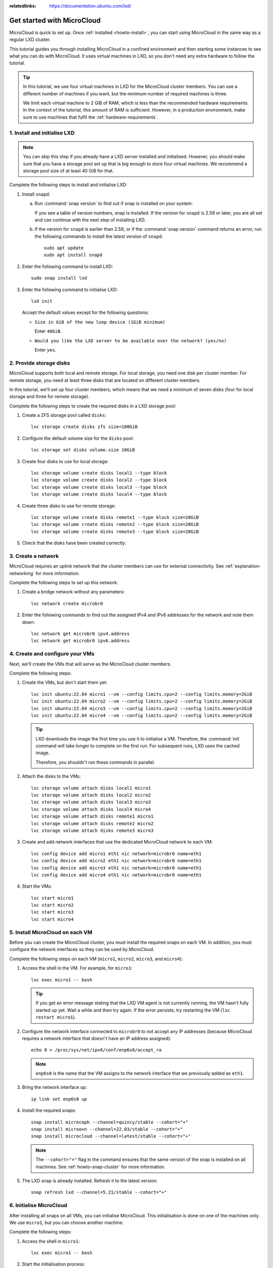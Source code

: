 :relatedlinks: https://documentation.ubuntu.com/lxd/

.. _get-started:

Get started with MicroCloud
===========================

.. youtube:: https://www.youtube.com/watch?v=iWZYUU8lX5A

MicroCloud is quick to set up.
Once :ref:`installed <howto-install>`, you can start using MicroCloud in the same way as a regular LXD cluster.

This tutorial guides you through installing MicroCloud in a confined environment and then starting some instances to see what you can do with MicroCloud.
It uses virtual machines in LXD, so you don't need any extra hardware to follow the tutorial.

.. tip::
   In this tutorial, we use four virtual machines in LXD for the MicroCloud cluster members.
   You can use a different number of machines if you want, but the minimum number of required machines is three.

   We limit each virtual machine to 2 GiB of RAM, which is less than the recommended hardware requirements.
   In the context of the tutorial, this amount of RAM is sufficient.
   However, in a production environment, make sure to use machines that fulfil the :ref:`hardware-requirements`.

1. Install and initialise LXD
-----------------------------

.. note::
   You can skip this step if you already have a LXD server installed and initialised.
   However, you should make sure that you have a storage pool set up that is big enough to store four virtual machines.
   We recommend a storage pool size of at least 40 GiB for that.

Complete the following steps to install and initialise LXD:

1. Install ``snapd``:

   a. Run :command:`snap version` to find out if snap is installed on your system:

      .. terminal::
         :input: snap version

         snap    2.59.4
         snapd   2.59.4
         series  16
         ubuntu  22.04
         kernel  5.15.0-73-generic

      If you see a table of version numbers, snap is installed.
      If the version for ``snapd`` is 2.59 or later, you are all set and can continue with the next step of installing LXD.
   #. If the version for ``snapd`` is earlier than 2.59, or if the :command:`snap version` command returns an error, run the following commands to install the latest version of ``snapd``::

        sudo apt update
        sudo apt install snapd

#. Enter the following command to install LXD::

     sudo snap install lxd

#. Enter the following command to initialise LXD::

     lxd init

   Accept the default values except for the following questions:

   - ``Size in GiB of the new loop device (1GiB minimum)``

     Enter ``40GiB``.
   - ``Would you like the LXD server to be available over the network? (yes/no)``

     Enter ``yes``.

2. Provide storage disks
------------------------

MicroCloud supports both local and remote storage.
For local storage, you need one disk per cluster member.
For remote storage, you need at least three disks that are located on different cluster members.

In this tutorial, we'll set up four cluster members, which means that we need a minimum of seven disks (four for local storage and three for remote storage).

Complete the following steps to create the required disks in a LXD storage pool:

1. Create a ZFS storage pool called ``disks``::

     lxc storage create disks zfs size=100GiB

#. Configure the default volume size for the ``disks`` pool::

     lxc storage set disks volume.size 10GiB

#. Create four disks to use for local storage::

     lxc storage volume create disks local1 --type block
     lxc storage volume create disks local2 --type block
     lxc storage volume create disks local3 --type block
     lxc storage volume create disks local4 --type block

#. Create three disks to use for remote storage::

     lxc storage volume create disks remote1 --type block size=20GiB
     lxc storage volume create disks remote2 --type block size=20GiB
     lxc storage volume create disks remote3 --type block size=20GiB

#. Check that the disks have been created correctly:

   .. terminal::
      :input: lxc storage volume list disks
      :user: root
      :host: micro1

      +--------+---------+-------------+--------------+---------+
      |  TYPE  |  NAME   | DESCRIPTION | CONTENT-TYPE | USED BY |
      +--------+---------+-------------+--------------+---------+
      | custom | local1  |             | block        | 0       |
      +--------+---------+-------------+--------------+---------+
      | custom | local2  |             | block        | 0       |
      +--------+---------+-------------+--------------+---------+
      | custom | local3  |             | block        | 0       |
      +--------+---------+-------------+--------------+---------+
      | custom | local4  |             | block        | 0       |
      +--------+---------+-------------+--------------+---------+
      | custom | remote1 |             | block        | 0       |
      +--------+---------+-------------+--------------+---------+
      | custom | remote2 |             | block        | 0       |
      +--------+---------+-------------+--------------+---------+
      | custom | remote3 |             | block        | 0       |
      +--------+---------+-------------+--------------+---------+

3. Create a network
-------------------

MicroCloud requires an uplink network that the cluster members can use for external connectivity.
See :ref:`explanation-networking` for more information.

Complete the following steps to set up this network:

1. Create a bridge network without any parameters::

     lxc network create microbr0

#. Enter the following commands to find out the assigned IPv4 and IPv6 addresses for the network and note them down::

     lxc network get microbr0 ipv4.address
     lxc network get microbr0 ipv6.address

4. Create and configure your VMs
--------------------------------

Next, we'll create the VMs that will serve as the MicroCloud cluster members.

Complete the following steps:

1. Create the VMs, but don't start them yet::

     lxc init ubuntu:22.04 micro1 --vm --config limits.cpu=2 --config limits.memory=2GiB
     lxc init ubuntu:22.04 micro2 --vm --config limits.cpu=2 --config limits.memory=2GiB
     lxc init ubuntu:22.04 micro3 --vm --config limits.cpu=2 --config limits.memory=2GiB
     lxc init ubuntu:22.04 micro4 --vm --config limits.cpu=2 --config limits.memory=2GiB

   .. tip::
      LXD downloads the image the first time you use it to initialise a VM.
      Therefore, the :command:`init` command will take longer to complete on the first run.
      For subsequent runs, LXD uses the cached image.

      Therefore, you shouldn't run these commands in parallel.

#. Attach the disks to the VMs::

     lxc storage volume attach disks local1 micro1
     lxc storage volume attach disks local2 micro2
     lxc storage volume attach disks local3 micro3
     lxc storage volume attach disks local4 micro4
     lxc storage volume attach disks remote1 micro1
     lxc storage volume attach disks remote2 micro2
     lxc storage volume attach disks remote3 micro3

#. Create and add network interfaces that use the dedicated MicroCloud network to each VM::

     lxc config device add micro1 eth1 nic network=microbr0 name=eth1
     lxc config device add micro2 eth1 nic network=microbr0 name=eth1
     lxc config device add micro3 eth1 nic network=microbr0 name=eth1
     lxc config device add micro4 eth1 nic network=microbr0 name=eth1

#. Start the VMs::

     lxc start micro1
     lxc start micro2
     lxc start micro3
     lxc start micro4

5. Install MicroCloud on each VM
--------------------------------

Before you can create the MicroCloud cluster, you must install the required snaps on each VM.
In addition, you must configure the network interfaces so they can be used by MicroCloud.

Complete the following steps on each VM (``micro1``, ``micro2``, ``micro3``, and ``micro4``):

1. Access the shell in the VM.
   For example, for ``micro1``::

     lxc exec micro1 -- bash

   .. tip::
      If you get an error message stating that the LXD VM agent is not currently running, the VM hasn't fully started up yet.
      Wait a while and then try again.
      If the error persists, try restarting the VM (``lxc restart micro1``).
#. Configure the network interface connected to ``microbr0`` to not accept any IP addresses (because MicroCloud requires a network interface that doesn't have an IP address assigned)::

     echo 0 > /proc/sys/net/ipv6/conf/enp6s0/accept_ra

   .. note::
      ``enp6s0`` is the name that the VM assigns to the network interface that we previously added as ``eth1``.

#. Bring the network interface up::

     ip link set enp6s0 up

#. Install the required snaps::

     snap install microceph --channel=quincy/stable --cohort="+"
     snap install microovn --channel=22.03/stable --cohort="+"
     snap install microcloud --channel=latest/stable --cohort="+"

   .. note::
      The ``--cohort="+"`` flag in the command ensures that the same version of the snap is installed on all machines.
      See :ref:`howto-snap-cluster` for more information.

#. The LXD snap is already installed.
   Refresh it to the latest version::

     snap refresh lxd --channel=5.21/stable --cohort="+"

6. Initialise MicroCloud
------------------------

After installing all snaps on all VMs, you can initialise MicroCloud.
This initialisation is done on one of the machines only.
We use ``micro1``, but you can choose another machine.

Complete the following steps:

1. Access the shell in ``micro1``::

     lxc exec micro1 -- bash

#. Start the initialisation process::

     microcloud init

   .. tip::
      In this tutorial, we initialise MicroCloud interactively.
      Alternatively, you can use a preseed file for :ref:`howto-initialise-preseed`.

#. Answer the questions:

   a. As the address for MicroCloud's internal traffic, select the listed IPv4 address.
   #. Select ``yes`` to limit the search for other MicroCloud servers to the local subnet.
   #. Select all listed servers (these should be ``micro2``, ``micro3``, and ``micro4``).
   #. Select ``yes`` to set up local storage.
   #. Select the listed local disks (``local1``, ``local2``, ``local3``, and ``local4``).

      .. tip::
         Type ``local`` to display only the local disks.
         The table is filtered by the characters that you type.

   #. You don't need to wipe any disks (because we just created them).
   #. Select ``yes`` to set up distributed storage.
   #. Select ``yes`` to confirm that there are fewer disks available than machines.
   #. Select all listed disks (these should be ``remote1``, ``remote2``, and ``remote3``).
   #. You don't need to wipe any disks (because we just created them).
   #. Select ``yes`` to optionally configure the CephFS distributed file system.
   #. Select ``yes`` to configure distributed networking.
   #. Select all listed network interfaces (these should be ``enp6s0`` on the four different VMs).
   #. Specify the IPv4 address that you noted down for your ``microbr0`` network as the IPv4 gateway.
   #. Specify an IPv4 address in the address range as the first IPv4 address.
      For example, if your IPv4 gateway is ``192.0.2.1/24``, the first address could be ``192.0.2.100``.
   #. Specify a higher IPv4 address in the range as the last IPv4 address.
      As we're setting up four machines only, the range must contain a minimum of four addresses, but setting up a bigger range is more fail-safe.
      For example, if your IPv4 gateway is ``192.0.2.1/24``, the last address could be ``192.0.2.254``.
   #. Specify the IPv6 address that you noted down for your ``microbr0`` network as the IPv6 gateway.

MicroCloud will now initialise the cluster.
See :ref:`explanation-initialisation` for more information.

See the full initialisation process here:

.. _initialisation-process:

.. terminal::
   :input: microcloud init
   :user: root
   :host: micro1
   :scroll:

   Select an address for MicroCloud's internal traffic:
   Space to select; enter to confirm; type to filter results.
   Up/down to move; right to select all; left to select none.
          +----------------------+--------+
          |       ADDRESS        | IFACE  |
          +----------------------+--------+
   > [X]  | 203.0.113.169        | enp5s0 |
     [ ]  | 2001:db8:d:100::169  | enp5s0 |
          +----------------------+--------+

    Using address "203.0.113.169" for MicroCloud

   Limit search for other MicroCloud servers to 203.0.113.169/24? (yes/no) [default=yes]: yes
   Scanning for eligible servers ...
   Space to select; enter to confirm; type to filter results.
   Up/down to move; right to select all; left to select none.
          +---------+--------+---------------+
          |  NAME   | IFACE  |     ADDR      |
          +---------+--------+---------------+
   > [x]  | micro3  | enp5s0 | 203.0.113.171 |
     [x]  | micro2  | enp5s0 | 203.0.113.170 |
     [x]  | micro4  | enp5s0 | 203.0.113.172 |
          +---------+--------+---------------+

    Selected "micro3" at "203.0.113.171"
    Selected "micro2" at "203.0.113.170"
    Selected "micro4" at "203.0.113.172"

   Would you like to set up local storage? (yes/no) [default=yes]: yes
   Select exactly one disk from each cluster member:
   Space to select; enter to confirm; type to filter results.
   Up/down to move; right to select all; left to select none.
          +----------+---------------+----------+------+------------------------------------------------------+
          | LOCATION |     MODEL     | CAPACITY | TYPE |                         PATH                         |
          +----------+---------------+----------+------+------------------------------------------------------+
     [x]  | micro1   | QEMU HARDDISK | 10.00GiB | scsi | /dev/disk/by-id/scsi-0QEMU_QEMU_HARDDISK_lxd_local1  |
     [ ]  | micro1   | QEMU HARDDISK | 20.00GiB | scsi | /dev/disk/by-id/scsi-0QEMU_QEMU_HARDDISK_lxd_remote1 |
     [x]  | micro2   | QEMU HARDDISK | 10.00GiB | scsi | /dev/disk/by-id/scsi-0QEMU_QEMU_HARDDISK_lxd_local2  |
     [ ]  | micro2   | QEMU HARDDISK | 20.00GiB | scsi | /dev/disk/by-id/scsi-0QEMU_QEMU_HARDDISK_lxd_remote2 |
     [x]  | micro3   | QEMU HARDDISK | 10.00GiB | scsi | /dev/disk/by-id/scsi-0QEMU_QEMU_HARDDISK_lxd_local3  |
     [ ]  | micro3   | QEMU HARDDISK | 20.00GiB | scsi | /dev/disk/by-id/scsi-0QEMU_QEMU_HARDDISK_lxd_remote3 |
   > [x]  | micro4   | QEMU HARDDISK | 10.00GiB | scsi | /dev/disk/by-id/scsi-0QEMU_QEMU_HARDDISK_lxd_local4  |
          +----------+---------------+----------+------+------------------------------------------------------+

   Select which disks to wipe:
   Space to select; enter to confirm; type to filter results.
   Up/down to move; right to select all; left to select none.
          +----------+---------------+----------+------+------------------------------------------------------+
          | LOCATION |     MODEL     | CAPACITY | TYPE |                         PATH                         |
          +----------+---------------+----------+------+------------------------------------------------------+
   > [ ]  | micro1   | QEMU HARDDISK | 10.00GiB | scsi | /dev/disk/by-id/scsi-0QEMU_QEMU_HARDDISK_lxd_local1  |
     [ ]  | micro2   | QEMU HARDDISK | 10.00GiB | scsi | /dev/disk/by-id/scsi-0QEMU_QEMU_HARDDISK_lxd_local2  |
     [ ]  | micro3   | QEMU HARDDISK | 10.00GiB | scsi | /dev/disk/by-id/scsi-0QEMU_QEMU_HARDDISK_lxd_local3  |
     [ ]  | micro4   | QEMU HARDDISK | 10.00GiB | scsi | /dev/disk/by-id/scsi-0QEMU_QEMU_HARDDISK_lxd_local4  |
          +----------+---------------+----------+------+------------------------------------------------------+

    Using "/dev/disk/by-id/scsi-0QEMU_QEMU_HARDDISK_lxd_local3" on "micro3" for local storage pool
    Using "/dev/disk/by-id/scsi-0QEMU_QEMU_HARDDISK_lxd_local4" on "micro4" for local storage pool
    Using "/dev/disk/by-id/scsi-0QEMU_QEMU_HARDDISK_lxd_local1" on "micro1" for local storage pool
    Using "/dev/disk/by-id/scsi-0QEMU_QEMU_HARDDISK_lxd_local2" on "micro2" for local storage pool

   Would you like to set up distributed storage? (yes/no) [default=yes]: yes
   Unable to find disks on some systems. Continue anyway? (yes/no) [default=yes]: yes
   Select from the available unpartitioned disks:
   Space to select; enter to confirm; type to filter results.
   Up/down to move; right to select all; left to select none.
          +----------+---------------+----------+------+------------------------------------------------------+
          | LOCATION |     MODEL     | CAPACITY | TYPE |                         PATH                         |
          +----------+---------------+----------+------+------------------------------------------------------+
   > [x]  | micro1   | QEMU HARDDISK | 20.00GiB | scsi | /dev/disk/by-id/scsi-0QEMU_QEMU_HARDDISK_lxd_remote1 |
     [x]  | micro2   | QEMU HARDDISK | 20.00GiB | scsi | /dev/disk/by-id/scsi-0QEMU_QEMU_HARDDISK_lxd_remote2 |
     [x]  | micro3   | QEMU HARDDISK | 20.00GiB | scsi | /dev/disk/by-id/scsi-0QEMU_QEMU_HARDDISK_lxd_remote3 |
          +----------+---------------+----------+------+------------------------------------------------------+

   Select which disks to wipe:
   Space to select; enter to confirm; type to filter results.
   Up/down to move; right to select all; left to select none.
          +----------+---------------+----------+------+------------------------------------------------------+
          | LOCATION |     MODEL     | CAPACITY | TYPE |                         PATH                         |
          +----------+---------------+----------+------+------------------------------------------------------+
   > [ ]  | micro1   | QEMU HARDDISK | 20.00GiB | scsi | /dev/disk/by-id/scsi-0QEMU_QEMU_HARDDISK_lxd_remote1 |
     [ ]  | micro2   | QEMU HARDDISK | 20.00GiB | scsi | /dev/disk/by-id/scsi-0QEMU_QEMU_HARDDISK_lxd_remote2 |
     [ ]  | micro3   | QEMU HARDDISK | 20.00GiB | scsi | /dev/disk/by-id/scsi-0QEMU_QEMU_HARDDISK_lxd_remote3 |
          +----------+---------------+----------+------+------------------------------------------------------+

    Using 1 disk(s) on "micro1" for remote storage pool
    Using 1 disk(s) on "micro2" for remote storage pool
    Using 1 disk(s) on "micro3" for remote storage pool

   Would you like to set up CephFS remote storage? (yes/no) [default=yes]:  yes
   Configure distributed networking? (yes/no) [default=yes]:  yes
   Select an available interface per system to provide external connectivity for distributed network(s):
   Space to select; enter to confirm; type to filter results.
   Up/down to move; right to select all; left to select none.
          +----------+--------+----------+
          | LOCATION | IFACE  |   TYPE   |
          +----------+--------+----------+
   > [x]  | micro2   | enp6s0 | physical |
     [x]  | micro3   | enp6s0 | physical |
     [x]  | micro1   | enp6s0 | physical |
     [x]  | micro4   | enp6s0 | physical |
          +----------+--------+----------+

    Using "enp6s0" on "micro3" for OVN uplink
    Using "enp6s0" on "micro1" for OVN uplink
    Using "enp6s0" on "micro2" for OVN uplink
    Using "enp6s0" on "micro4" for OVN uplink

   Specify the IPv4 gateway (CIDR) on the uplink network (empty to skip IPv4): 192.0.2.1/24
   Specify the first IPv4 address in the range to use on the uplink network: 192.0.2.100
   Specify the last IPv4 address in the range to use on the uplink network: 192.0.2.254
   Specify the IPv6 gateway (CIDR) on the uplink network (empty to skip IPv6): 2001:db8:d:200::1/64
   Specify the DNS addresses (comma-separated IPv4 / IPv6 addresses) for the distributed network (default: 192.0.2.1,2001:db8:d:200::1):

   Initializing a new cluster
    Local MicroCloud is ready
    Local LXD is ready
    Local MicroOVN is ready
    Local MicroCeph is ready
   Awaiting cluster formation ...
    Peer "micro2" has joined the cluster
    Peer "micro3" has joined the cluster
    Peer "micro4" has joined the cluster
   Cluster initialization is complete
   MicroCloud is ready

7. Inspect your MicroCloud setup
--------------------------------

You can now inspect your cluster setup.

.. tip::
   You can run these commands on any of the cluster members.
   We continue using ``micro1``, but you will see the same results on the other VMs.

1. Inspect the cluster setup:

   .. terminal::
      :input: lxc cluster list
      :user: root
      :host: micro1
      :scroll:

      +--------+----------------------------+------------------+--------------+----------------+-------------+--------+-------------------+
      |  NAME  |             URL            |      ROLES       | ARCHITECTURE | FAILURE DOMAIN | DESCRIPTION | STATE  |      MESSAGE      |
      +--------+----------------------------+------------------+--------------+----------------+-------------+--------+-------------------+
      | micro1 | https://203.0.113.169:8443 | database-leader  | x86_64       | default        |             | ONLINE | Fully operational |
      |        |                            | database         |              |                |             |        |                   |
      +--------+----------------------------+------------------+--------------+----------------+-------------+--------+-------------------+
      | micro2 | https://203.0.113.170:8443 | database         | x86_64       | default        |             | ONLINE | Fully operational |
      +--------+----------------------------+------------------+--------------+----------------+-------------+--------+-------------------+
      | micro3 | https://203.0.113.171:8443 | database         | x86_64       | default        |             | ONLINE | Fully operational |
      +--------+----------------------------+------------------+--------------+----------------+-------------+--------+-------------------+
      | micro4 | https://203.0.113.172:8443 | database-standby | x86_64       | default        |             | ONLINE | Fully operational |
      +--------+----------------------------+------------------+--------------+----------------+-------------+--------+-------------------+
      :input: microcloud cluster list
      +--------+--------------------+----------+------------------------------------------------------------------+--------+
      |  NAME  |       ADDRESS      | ROLE     |                           FINGERPRINT                            | STATUS |
      +--------+--------------------+----------+------------------------------------------------------------------+--------+
      | micro1 | 203.0.113.169:9443 | voter    | 47a74cb2ed8b844544ce71f45e96acb2c8021d4c1ffc2f1f449cdbf2f6898fd8 | ONLINE |
      +--------+--------------------+----------+------------------------------------------------------------------+--------+
      | micro2 | 203.0.113.170:9443 | voter    | 56bee3adbd5e1de2186dd22788baffd5e1358e408ec3d9b713ed930741a339f2 | ONLINE |
      +--------+--------------------+----------+------------------------------------------------------------------+--------+
      | micro3 | 203.0.113.171:9443 | voter    | aabdd5f64d4c2796a50d6ce9d91939f248bfeb27195426158dff05d660f93f86 | ONLINE |
      +--------+--------------------+----------+------------------------------------------------------------------+--------+
      | micro4 | 203.0.113.172:9443 | stand-by | 649ec21815135104f1faa5fca099daddf995f554119c6e34706a2b31681ad1d7 | ONLINE |
      +--------+--------------------+----------+------------------------------------------------------------------+--------+
      :input: microceph cluster list
      +--------+--------------------+----------+------------------------------------------------------------------+--------+
      |  NAME  |       ADDRESS      | ROLE     |                           FINGERPRINT                            | STATUS |
      +--------+--------------------+----------+------------------------------------------------------------------+--------+
      | micro1 | 203.0.113.169:7443 | voter    | a2b370cce1deb02437b583aa73be5e5c519aed75f02f4b98f6df150fd62c648a | ONLINE |
      +--------+--------------------+----------+------------------------------------------------------------------+--------+
      | micro2 | 203.0.113.170:7443 | voter    | e37ea1acd14b984152cac4cb861cbe35ac438151233b9d0ee606c44c2e27d759 | ONLINE |
      +--------+--------------------+----------+------------------------------------------------------------------+--------+
      | micro3 | 203.0.113.171:7443 | voter    | 152ccf372ecc93faffa8a6801cedd5eca49d977eea72e3f2239245cc22965399 | ONLINE |
      +--------+--------------------+----------+------------------------------------------------------------------+--------+
      | micro4 | 203.0.113.172:7443 | stand-by | 9b75b396f6d59481b8c14221942d775cff4d27c5621b0b541eb5ba3245618093 | ONLINE |
      +--------+--------------------+----------+------------------------------------------------------------------+--------+
      :input: microovn cluster list
      +--------+--------------------+----------+------------------------------------------------------------------+--------+
      |  NAME  |       ADDRESS      | ROLE     |                           FINGERPRINT                            | STATUS |
      +--------+--------------------+----------+------------------------------------------------------------------+--------+
      | micro1 | 203.0.113.169:6443 | voter    | a552d316c159a50a4e11253c36a1cd25a3902bee50e24ed1e073ee7728be0410 | ONLINE |
      +--------+--------------------+----------+------------------------------------------------------------------+--------+
      | micro2 | 203.0.113.170:6443 | voter    | 2c779eb10409576a33fa01a29cede39abea61f7cd6a07837c369858b515ed02a | ONLINE |
      +--------+--------------------+----------+------------------------------------------------------------------+--------+
      | micro3 | 203.0.113.171:6443 | voter    | 7f76cddfdbbe3d768c343b1a5f402842565c25d0e4e3ebbc8514263fc14ea28b | ONLINE |
      +--------+--------------------+----------+------------------------------------------------------------------+--------+
      | micro4 | 203.0.113.172:6443 | stand-by | 5d62b2a63dec514c45c07b24ff93e2bd83ad8b9af4ab774aad3d2ac51ee102d5 | ONLINE |
      +--------+--------------------+----------+------------------------------------------------------------------+--------+

#. Inspect the storage setup:

   .. terminal::
      :input: lxc storage list
      :user: root
      :host: micro1
      :scroll:

      +-----------+--------+--------------------------------------------+---------+---------+
      |  NAME     | DRIVER |         DESCRIPTION                        | USED BY |  STATE  |
      +-----------+--------+--------------------------------------------+---------+---------+
      | local     | zfs    | Local storage on ZFS                       | 8       | CREATED |
      +-----------+--------+--------------------------------------------+---------+---------+
      | remote    | ceph   | Distributed storage on Ceph                | 1       | CREATED |
      +-----------+--------+--------------------------------------------+---------+---------+
      | remote-fs | cephfs | Distributed file-system storage using Ceph | 1       | CREATED |
      +-----------+--------+--------------------------------------------+---------+---------+
      :input: lxc storage info local
      info:
        description: Local storage on ZFS
        driver: zfs
        name: local
        space used: 747.00KiB
        total space: 9.20GiB
      used by:
        volumes:
        - backups (location "micro1")
        - backups (location "micro2")
        - backups (location "micro3")
        - backups (location "micro4")
        - images (location "micro1")
        - images (location "micro2")
        - images (location "micro3")
        - images (location "micro4")
      :input: lxc storage info remote
      info:
        description: Distributed storage on Ceph
        driver: ceph
        name: remote
        space used: 25.41KiB
        total space: 29.67GiB
      used by:
        profiles:
        - default
      :input: lxc storage info remote-fs
      info:
        description: Distributed file-system storage using CephFS
        driver: cephfs
        name: remote-fs
        space used: 0B
        total space: 29.67GiB
      used by: {}

#. Inspect the network setup:

   .. terminal::
      :input: lxc network list
      :user: root
      :host: micro1
      :scroll:

      +---------+----------+---------+-----------------+--------------------------+-------------+---------+---------+
      |  NAME   |   TYPE   | MANAGED |      IPV4       |           IPV6           | DESCRIPTION | USED BY |  STATE  |
      +---------+----------+---------+-----------------+--------------------------+-------------+---------+---------+
      | UPLINK  | physical | YES     |                 |                          |             | 1       | CREATED |
      +---------+----------+---------+-----------------+--------------------------+-------------+---------+---------+
      | br-int  | bridge   | NO      |                 |                          |             | 0       |         |
      +---------+----------+---------+-----------------+--------------------------+-------------+---------+---------+
      | default | ovn      | YES     | 198.51.100.1/24 | 2001:db8:d960:91cf::1/64 |             | 1       | CREATED |
      +---------+----------+---------+-----------------+--------------------------+-------------+---------+---------+
      | enp5s0  | physical | NO      |                 |                          |             | 0       |         |
      +---------+----------+---------+-----------------+--------------------------+-------------+---------+---------+
      | enp6s0  | physical | NO      |                 |                          |             | 1       |         |
      +---------+----------+---------+-----------------+--------------------------+-------------+---------+---------+
      | lxdovn1 | bridge   | NO      |                 |                          |             | 0       |         |
      +---------+----------+---------+-----------------+--------------------------+-------------+---------+---------+
      :input: lxc network show default
      config:
        bridge.mtu: "1442"
        ipv4.address: 198.51.100.1/24
        ipv4.nat: "true"
        ipv6.address: 2001:db8:d960:91cf::1/64
        ipv6.nat: "true"
        network: UPLINK
        volatile.network.ipv4.address: 192.0.2.100
        volatile.network.ipv6.address: 2001:db8:e647:610d:216:3eff:fe96:ed5c
      description: ""
      name: default
      type: ovn
      used_by:
      - /1.0/profiles/default
      managed: true
      status: Created
      locations:
      - micro1
      - micro3
      - micro2
      - micro4

#. Make sure that you can ping the virtual router within OVN.
   You can find the IPv4 and IPv6 addresses of the virtual router under ``volatile.network.ipv4.address`` and ``volatile.network.ipv6.address``, respectively, in the output of ``lxc network show default``.

   .. terminal::
      :input: ping 192.0.2.100
      :user: root
      :host: micro1
      :scroll:

      PING 192.0.2.100 (192.0.2.100) 56(84) bytes of data.
      64 bytes from 192.0.2.100: icmp_seq=1 ttl=253 time=2.05 ms
      64 bytes from 192.0.2.100: icmp_seq=2 ttl=253 time=2.01 ms
      64 bytes from 192.0.2.100: icmp_seq=3 ttl=253 time=1.78 ms
      ^C
      --- 192.0.2.100 ping statistics ---
      4 packets transmitted, 3 received, 25% packet loss, time 3005ms
      rtt min/avg/max/mdev = 1.777/1.945/2.052/0.120 ms
      :input: ping6 -n 2001:db8:e647:610d:216:3eff:fe96:ed5c
      PING 2001:db8:e647:610d:216:3eff:fe96:ed5c(2001:db8:e647:610d:216:3eff:fe96:ed5c) 56 data bytes
      64 bytes from 2001:db8:e647:610d:216:3eff:fe96:ed5c: icmp_seq=1 ttl=253 time=1.61 ms
      64 bytes from 2001:db8:e647:610d:216:3eff:fe96:ed5c: icmp_seq=2 ttl=253 time=1.99 ms
      64 bytes from 2001:db8:e647:610d:216:3eff:fe96:ed5c: icmp_seq=3 ttl=253 time=15.7 ms
      ^C
      --- 2001:db8:e647:610d:216:3eff:fe96:ed5c ping statistics ---
      3 packets transmitted, 3 received, 0% packet loss, time 2004ms
      rtt min/avg/max/mdev = 1.606/6.432/15.704/6.558 ms

#. Inspect the default profile:

   .. terminal::
      :input: lxc profile show default
      :user: root
      :host: micro1
      :scroll:

      config: {}
      description: ""
      devices:
        eth0:
          name: eth0
          network: default
          type: nic
        root:
          path: /
          pool: remote
          type: disk
      name: default
      used_by: []


8. Launch some instances
------------------------

Now that your MicroCloud cluster is ready to use, let's launch a few instances:

1. Launch an Ubuntu container with the default settings::

     lxc launch ubuntu:22.04 u1

#. Launch another Ubuntu container, but use the local storage instead of the remote storage that is the default::

     lxc launch ubuntu:22.04 u2 --storage local

#. Launch an Ubuntu VM::

     lxc launch ubuntu:22.04 u3 --vm

#. Check the list of instances.
   You will see that the instances are running on different cluster members.

   .. terminal::
      :input: lxc list
      :user: root
      :host: micro1
      :scroll:

      +------+---------+---------------------+----------------------------------------------+-----------------+-----------+----------+
      | NAME |  STATE  |        IPV4         |                     IPV6                     |      TYPE       | SNAPSHOTS | LOCATION |
      +------+---------+---------------------+----------------------------------------------+-----------------+-----------+----------+
      | u1   | RUNNING | 198.51.100.2 (eth0) | 2001:db8:d960:91cf:216:3eff:fe4e:9642 (eth0) | CONTAINER       | 0         | micro1   |
      +------+---------+---------------------+----------------------------------------------+-----------------+-----------+----------+
      | u2   | RUNNING | 198.51.100.3 (eth0) | 2001:db8:d960:91cf:216:3eff:fe79:6765 (eth0) | CONTAINER       | 0         | micro3   |
      +------+---------+---------------------+----------------------------------------------+-----------------+-----------+----------+
      | u3   | RUNNING | 198.51.100.4 (eth0) | 2001:db8:d960:91cf:216:3eff:fe66:f24b (eth0) | VIRTUAL-MACHINE | 0         | micro2   |
      +------+---------+---------------------+----------------------------------------------+-----------------+-----------+----------+

#. Check the storage.
   You will see that the instance volumes are located on the specified storage pools.

   .. terminal::
      :input: lxc storage volume list remote
      :user: root
      :host: micro1
      :scroll:

      +-----------------+------------------------------------------------------------------+-------------+--------------+---------+----------+
      |      TYPE       |                               NAME                               | DESCRIPTION | CONTENT-TYPE | USED BY | LOCATION |
      +-----------------+------------------------------------------------------------------+-------------+--------------+---------+----------+
      | container       | u1                                                               |             | filesystem   | 1       |          |
      +-----------------+------------------------------------------------------------------+-------------+--------------+---------+----------+
      | image           | 17fbc145125c659b7ef926b2de5e5304370083e28846f084a0d514c7a96777bc |             | block        | 1       |          |
      +-----------------+------------------------------------------------------------------+-------------+--------------+---------+----------+
      | image           | 45613e262f8a5fc9467330f679862147c289516f045e3edc313e07ebcb0aab4a |             | filesystem   | 1       |          |
      +-----------------+------------------------------------------------------------------+-------------+--------------+---------+----------+
      | virtual-machine | u3                                                               |             | block        | 1       |          |
      +-----------------+------------------------------------------------------------------+-------------+--------------+---------+----------+
      :input: lxc storage volume list local
      +-----------+------------------------------------------------------------------+-------------+--------------+---------+----------+
      |   TYPE    |                               NAME                               | DESCRIPTION | CONTENT-TYPE | USED BY | LOCATION |
      +-----------+------------------------------------------------------------------+-------------+--------------+---------+----------+
      | container | u2                                                               |             | filesystem   | 1       | micro3   |
      +-----------+------------------------------------------------------------------+-------------+--------------+---------+----------+
      | custom    | backups                                                          |             | filesystem   | 1       | micro2   |
      +-----------+------------------------------------------------------------------+-------------+--------------+---------+----------+
      | custom    | backups                                                          |             | filesystem   | 1       | micro3   |
      +-----------+------------------------------------------------------------------+-------------+--------------+---------+----------+
      | custom    | backups                                                          |             | filesystem   | 1       | micro4   |
      +-----------+------------------------------------------------------------------+-------------+--------------+---------+----------+
      | custom    | backups                                                          |             | filesystem   | 1       | micro1   |
      +-----------+------------------------------------------------------------------+-------------+--------------+---------+----------+
      | custom    | images                                                           |             | filesystem   | 1       | micro2   |
      +-----------+------------------------------------------------------------------+-------------+--------------+---------+----------+
      | custom    | images                                                           |             | filesystem   | 1       | micro3   |
      +-----------+------------------------------------------------------------------+-------------+--------------+---------+----------+
      | custom    | images                                                           |             | filesystem   | 1       | micro4   |
      +-----------+------------------------------------------------------------------+-------------+--------------+---------+----------+
      | custom    | images                                                           |             | filesystem   | 1       | micro1   |
      +-----------+------------------------------------------------------------------+-------------+--------------+---------+----------+
      | image     | 45613e262f8a5fc9467330f679862147c289516f045e3edc313e07ebcb0aab4a |             | filesystem   | 1       | micro3   |
      +-----------+------------------------------------------------------------------+-------------+--------------+---------+----------+

9. Inspect your networking
--------------------------

The instances that you have launched are all on the same subnet.
You can, however, create a different network to isolate some instances from others.

1. Check the list of instances that are running:

   .. terminal::
      :input: lxc list
      :user: root
      :host: micro1
      :scroll:

      +------+---------+---------------------+----------------------------------------------+-----------------+-----------+----------+
      | NAME |  STATE  |        IPV4         |                    IPV6                      |      TYPE       | SNAPSHOTS | LOCATION |
      +------+---------+---------------------+----------------------------------------------+-----------------+-----------+----------+
      | u1   | RUNNING | 198.51.100.2 (eth0) | 2001:db8:d960:91cf:216:3eff:fe4e:9642 (eth0) | CONTAINER       | 0         | micro1   |
      +------+---------+---------------------+----------------------------------------------+-----------------+-----------+----------+
      | u2   | RUNNING | 198.51.100.3 (eth0) | 2001:db8:d960:91cf:216:3eff:fe79:6765 (eth0) | CONTAINER       | 0         | micro3   |
      +------+---------+---------------------+----------------------------------------------+-----------------+-----------+----------+
      | u3   | RUNNING | 198.51.100.4 (eth0) | 2001:db8:d960:91cf:216:3eff:fe66:f24b (eth0) | VIRTUAL-MACHINE | 0         | micro2   |
      +------+---------+---------------------+----------------------------------------------+-----------------+-----------+----------+

#. Access the shell in ``u1``::

     lxc exec u1 -- bash

#. Ping the IPv4 address of ``u2``:

   .. terminal::
      :input: ping 198.51.100.3
      :user: root
      :host: u1
      :scroll:

      PING 198.51.100.3 (198.51.100.3) 56(84) bytes of data.
      64 bytes from 198.51.100.3: icmp_seq=1 ttl=64 time=1.33 ms
      64 bytes from 198.51.100.3: icmp_seq=2 ttl=64 time=1.74 ms
      64 bytes from 198.51.100.3: icmp_seq=3 ttl=64 time=0.985 ms
      ^C
      --- 198.51.100.3 ping statistics ---
      3 packets transmitted, 3 received, 0% packet loss, time 2004ms
      rtt min/avg/max/mdev = 0.985/1.352/1.739/0.308 ms

#. Ping the IPv6 address of ``u3``:

   .. terminal::
      :input: ping6 -n 2001:db8:d960:91cf:216:3eff:fe66:f24b
      :user: root
      :host: u1
      :scroll:

      PING 2001:db8:d960:91cf:216:3eff:fe66:f24b(2001:db8:d960:91cf:216:3eff:fe66:f24b) 56 data bytes
      64 bytes from 2001:db8:d960:91cf:216:3eff:fe66:f24b: icmp_seq=1 ttl=64 time=16.8 ms
      64 bytes from 2001:db8:d960:91cf:216:3eff:fe66:f24b: icmp_seq=2 ttl=64 time=3.41 ms
      64 bytes from 2001:db8:d960:91cf:216:3eff:fe66:f24b: icmp_seq=3 ttl=64 time=3.86 ms
      ^C
      --- 2001:db8:d960:91cf:216:3eff:fe66:f24b ping statistics ---
      3 packets transmitted, 3 received, 0% packet loss, time 2004ms
      rtt min/avg/max/mdev = 3.407/8.012/16.774/6.197 ms

#. Confirm that the instance has connectivity to the outside world:

   .. terminal::
      :input: ping www.example.com
      :user: root
      :host: u1
      :scroll:

      PING www.example.com (93.184.216.34) 56(84) bytes of data.
      64 bytes from 93.184.216.34 (93.184.216.34): icmp_seq=1 ttl=49 time=111 ms
      64 bytes from 93.184.216.34 (93.184.216.34): icmp_seq=2 ttl=49 time=95.2 ms
      64 bytes from 93.184.216.34 (93.184.216.34): icmp_seq=3 ttl=49 time=96.2 ms
      ^C
      --- www.example.com ping statistics ---
      3 packets transmitted, 3 received, 0% packet loss, time 2018ms
      rtt min/avg/max/mdev = 95.233/100.870/111.165/7.290 ms

#. Log out of the ``u1`` shell::

     exit

#. Create an OVN network with the default settings::

     lxc network create isolated --type=ovn

   There is only one ``UPLINK`` network, so the new network will use this one as its parent.

#. Show information about the new network:

   .. terminal::
      :input: lxc network show isolated
      :user: root
      :host: micro1
      :scroll:

      config:
        bridge.mtu: "1442"
        ipv4.address: 198.51.100.201/24
        ipv4.nat: "true"
        ipv6.address: 2001:db8:452a:32b2::1/64
        ipv6.nat: "true"
        network: UPLINK
        volatile.network.ipv4.address: 192.0.2.101
        volatile.network.ipv6.address: 2001:db8:e647:610d:216:3eff:feef:6361
      description: ""
      name: isolated
      type: ovn
      used_by: []
      managed: true
      status: Created
      locations:
      - micro1
      - micro3
      - micro2
      - micro4

#. Check that you can ping the ``volatile.network.ipv4.address``:

   .. terminal::
      :input: ping 192.0.2.101
      :user: root
      :host: micro1
      :scroll:

      PING 192.0.2.101 (192.0.2.101) 56(84) bytes of data.
      64 bytes from 192.0.2.101: icmp_seq=1 ttl=253 time=1.25 ms
      64 bytes from 192.0.2.101: icmp_seq=2 ttl=253 time=1.04 ms
      64 bytes from 192.0.2.101: icmp_seq=3 ttl=253 time=1.68 ms
      ^C
      --- 192.0.2.101 ping statistics ---
      3 packets transmitted, 3 received, 0% packet loss, time 2002ms
      rtt min/avg/max/mdev = 1.042/1.321/1.676/0.264 ms

#.  Launch an Ubuntu container that uses the new network::

     lxc launch ubuntu:22.04 u4 --network isolated

#. Access the shell in ``u4``::

     lxc exec u4 -- bash

#. Confirm that the instance has connectivity to the outside world:

   .. terminal::
      :input: ping www.example.com
      :user: root
      :host: u4
      :scroll:

      PING www.example.com (93.184.216.34) 56(84) bytes of data.
      64 bytes from 93.184.216.34 (93.184.216.34): icmp_seq=1 ttl=49 time=95.6 ms
      64 bytes from 93.184.216.34 (93.184.216.34): icmp_seq=2 ttl=49 time=118 ms
      64 bytes from 93.184.216.34 (93.184.216.34): icmp_seq=3 ttl=49 time=94.6 ms
      ^C
      --- www.example.com ping statistics ---
      3 packets transmitted, 3 received, 0% packet loss, time 2004ms
      rtt min/avg/max/mdev = 94.573/102.587/117.633/10.646 ms

#. Ping the IPv4 address of ``u2``:

   .. terminal::
      :input: ping 198.51.100.3
      :user: root
      :host: u4
      :scroll:

      PING 198.51.100.3 (198.51.100.3) 56(84) bytes of data.
      ^C
      --- 198.51.100.3 ping statistics ---
      14 packets transmitted, 0 received, 100% packet loss, time 13301ms

   You will see that ``u2`` is not reachable, because it is on a different OVN subnet.

10. Access the UI
-----------------

Instead of managing your instances and your LXD setup from the command line, you can also use the LXD UI.
See :ref:`lxd:access-ui` for more information.

1. Check the LXD cluster list to determine the IP addresses of the cluster members:

   .. terminal::
      :input: lxc cluster list
      :user: root
      :host: micro1
      :scroll:

      +--------+----------------------------+------------------+--------------+----------------+-------------+--------+-------------------+
      |  NAME  |             URL            |      ROLES       | ARCHITECTURE | FAILURE DOMAIN | DESCRIPTION | STATE  |      MESSAGE      |
      +--------+----------------------------+------------------+--------------+----------------+-------------+--------+-------------------+
      | micro1 | https://203.0.113.169:8443 | database-leader  | x86_64       | default        |             | ONLINE | Fully operational |
      |        |                            | database         |              |                |             |        |                   |
      +--------+----------------------------+------------------+--------------+----------------+-------------+--------+-------------------+
      | micro2 | https://203.0.113.170:8443 | database         | x86_64       | default        |             | ONLINE | Fully operational |
      +--------+----------------------------+------------------+--------------+----------------+-------------+--------+-------------------+
      | micro3 | https://203.0.113.171:8443 | database         | x86_64       | default        |             | ONLINE | Fully operational |
      +--------+----------------------------+------------------+--------------+----------------+-------------+--------+-------------------+
      | micro4 | https://203.0.113.172:8443 | database-standby | x86_64       | default        |             | ONLINE | Fully operational |
      +--------+----------------------------+------------------+--------------+----------------+-------------+--------+-------------------+

#. In your web browser, navigate to the URL of one of the machines.
   For example, for ``micro1``, navigate to ``https://203.0.113.169:8443``.

#. By default, MicroCloud uses a self-signed certificate, which will cause a security warning in your browser.
   Use your browser’s mechanism to continue despite the security warning.

   .. figure:: /images/ui_security_warning.png
      :alt: Example for a security warning in Chrome

      Example for a security warning in Chrome

#. You should now see the LXD UI, prompting you to set up a certificate.

   .. figure:: /images/ui_certificate_selection.png
      :alt: Certificate selection in the LXD UI

      Certificate selection in the LXD UI

   .. note::
      Since LXD 5.21, the LXD UI is enabled by default.

      If you don't see the certificate screen, you might have an older version of LXD (run ``snap info lxd`` to check).
      In this case, run the following commands on the machine that you're trying to access (for example, ``micro1``) to enable the UI::

        snap set lxd ui.enable=true
        systemctl reload snap.lxd.daemon

#.  Follow the instructions in the UI to set up the certificates.

    .. tip::
       If you create a new certificate, you must transfer it to one of the cluster members to add it to the trust store.

       To do this, use the :ref:`file push command <lxd:instances-access-files-push>`.
       For example::

         lxc file push lxd-ui.crt micro1/root/lxd-ui.crt

       You can then access the shell on that cluster member and add the certificate to the trust store::

         lxc exec micro1 -- bash
         lxc config trust add lxd-ui.crt

#. You can now browse the UI and inspect, for example, the instances you created and the networks and storage that MicroCloud set up.

   .. figure:: /images/ui_instances.png
      :alt: Instances view in the LXD UI

      Instances view in the LXD UI

Next steps
----------

Now that your MicroCloud is up and running, you can start using it!

If you're already familiar with LXD, see :ref:`howto-commands` for a reference of the most common commands.

If you're new to LXD, check out the :ref:`lxd:first-steps` tutorial to familiarise yourself with what you can do in LXD.
You can skip the first section about installing and initialising LXD, because LXD is already operational as part of your MicroCloud setup.
